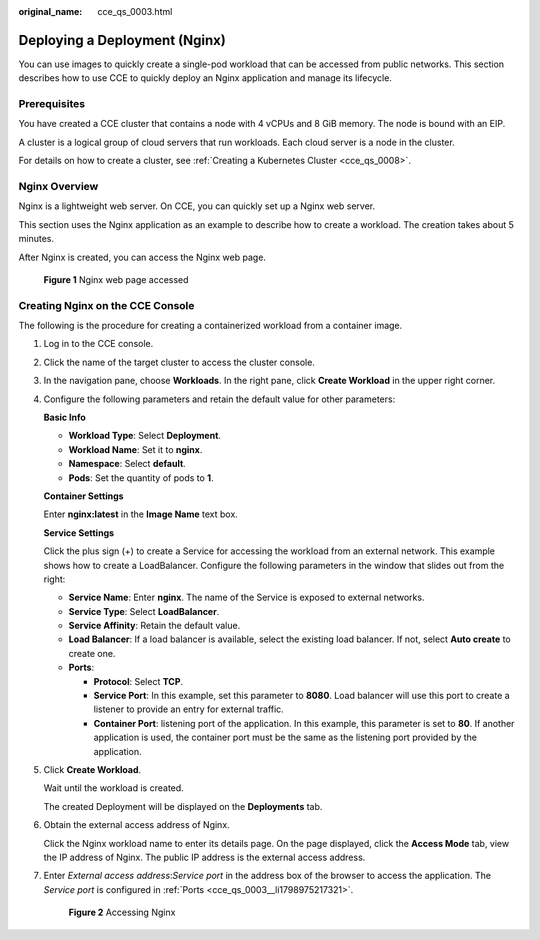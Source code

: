 :original_name: cce_qs_0003.html

.. _cce_qs_0003:

Deploying a Deployment (Nginx)
==============================

You can use images to quickly create a single-pod workload that can be accessed from public networks. This section describes how to use CCE to quickly deploy an Nginx application and manage its lifecycle.

Prerequisites
-------------

You have created a CCE cluster that contains a node with 4 vCPUs and 8 GiB memory. The node is bound with an EIP.

A cluster is a logical group of cloud servers that run workloads. Each cloud server is a node in the cluster.

For details on how to create a cluster, see :ref:`Creating a Kubernetes Cluster <cce_qs_0008>`.

Nginx Overview
--------------

Nginx is a lightweight web server. On CCE, you can quickly set up a Nginx web server.

This section uses the Nginx application as an example to describe how to create a workload. The creation takes about 5 minutes.

After Nginx is created, you can access the Nginx web page.


.. figure:: /_static/images/en-us_image_0000001851742664.png
   :alt: **Figure 1** Nginx web page accessed

   **Figure 1** Nginx web page accessed

Creating Nginx on the CCE Console
---------------------------------

The following is the procedure for creating a containerized workload from a container image.

#. Log in to the CCE console.

#. Click the name of the target cluster to access the cluster console.

#. In the navigation pane, choose **Workloads**. In the right pane, click **Create Workload** in the upper right corner.

#. Configure the following parameters and retain the default value for other parameters:

   **Basic Info**

   -  **Workload Type**: Select **Deployment**.
   -  **Workload Name**: Set it to **nginx**.
   -  **Namespace**: Select **default**.
   -  **Pods**: Set the quantity of pods to **1**.

   **Container Settings**

   Enter **nginx:latest** in the **Image Name** text box.

   **Service Settings**

   Click the plus sign (+) to create a Service for accessing the workload from an external network. This example shows how to create a LoadBalancer. Configure the following parameters in the window that slides out from the right:

   -  **Service Name**: Enter **nginx**. The name of the Service is exposed to external networks.

   -  **Service Type**: Select **LoadBalancer**.

   -  **Service Affinity**: Retain the default value.

   -  **Load Balancer**: If a load balancer is available, select the existing load balancer. If not, select **Auto create** to create one.

   -  .. _cce_qs_0003__li1798975217321:

      **Ports**:

      -  **Protocol**: Select **TCP**.
      -  **Service Port**: In this example, set this parameter to **8080**. Load balancer will use this port to create a listener to provide an entry for external traffic.
      -  **Container Port**: listening port of the application. In this example, this parameter is set to **80**. If another application is used, the container port must be the same as the listening port provided by the application.

#. Click **Create Workload**.

   Wait until the workload is created.

   The created Deployment will be displayed on the **Deployments** tab.

#. Obtain the external access address of Nginx.

   Click the Nginx workload name to enter its details page. On the page displayed, click the **Access Mode** tab, view the IP address of Nginx. The public IP address is the external access address.

#. Enter *External access address*:*Service port* in the address box of the browser to access the application. The *Service port* is configured in :ref:`Ports <cce_qs_0003__li1798975217321>`.


   .. figure:: /_static/images/en-us_image_0000001898022793.png
      :alt: **Figure 2** Accessing Nginx

      **Figure 2** Accessing Nginx
